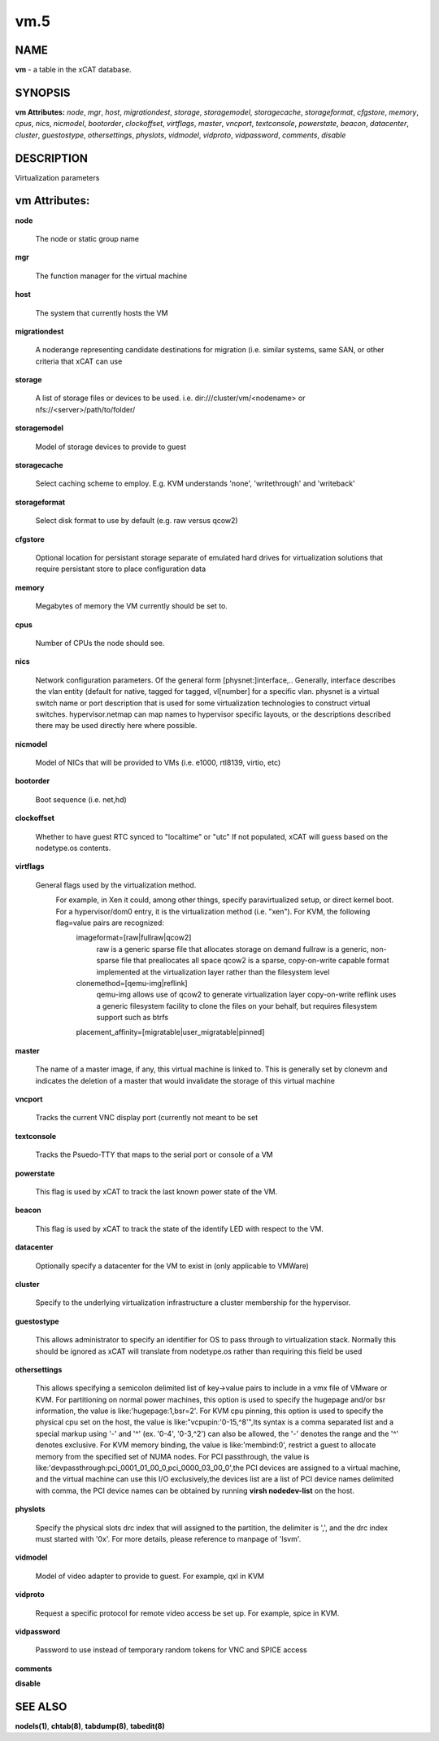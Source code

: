 
####
vm.5
####

.. highlight:: perl


****
NAME
****


\ **vm**\  - a table in the xCAT database.


********
SYNOPSIS
********


\ **vm Attributes:**\   \ *node*\ , \ *mgr*\ , \ *host*\ , \ *migrationdest*\ , \ *storage*\ , \ *storagemodel*\ , \ *storagecache*\ , \ *storageformat*\ , \ *cfgstore*\ , \ *memory*\ , \ *cpus*\ , \ *nics*\ , \ *nicmodel*\ , \ *bootorder*\ , \ *clockoffset*\ , \ *virtflags*\ , \ *master*\ , \ *vncport*\ , \ *textconsole*\ , \ *powerstate*\ , \ *beacon*\ , \ *datacenter*\ , \ *cluster*\ , \ *guestostype*\ , \ *othersettings*\ , \ *physlots*\ , \ *vidmodel*\ , \ *vidproto*\ , \ *vidpassword*\ , \ *comments*\ , \ *disable*\ 


***********
DESCRIPTION
***********


Virtualization parameters


**************
vm Attributes:
**************



\ **node**\ 
 
 The node or static group name
 


\ **mgr**\ 
 
 The function manager for the virtual machine
 


\ **host**\ 
 
 The system that currently hosts the VM
 


\ **migrationdest**\ 
 
 A noderange representing candidate destinations for migration (i.e. similar systems, same SAN, or other criteria that xCAT can use
 


\ **storage**\ 
 
 A list of storage files or devices to be used.  i.e. dir:///cluster/vm/<nodename> or nfs://<server>/path/to/folder/
 


\ **storagemodel**\ 
 
 Model of storage devices to provide to guest
 


\ **storagecache**\ 
 
 Select caching scheme to employ.  E.g. KVM understands 'none', 'writethrough' and 'writeback'
 


\ **storageformat**\ 
 
 Select disk format to use by default (e.g. raw versus qcow2)
 


\ **cfgstore**\ 
 
 Optional location for persistant storage separate of emulated hard drives for virtualization solutions that require persistant store to place configuration data
 


\ **memory**\ 
 
 Megabytes of memory the VM currently should be set to.
 


\ **cpus**\ 
 
 Number of CPUs the node should see.
 


\ **nics**\ 
 
 Network configuration parameters.  Of the general form [physnet:]interface,.. Generally, interface describes the vlan entity (default for native, tagged for tagged, vl[number] for a specific vlan.  physnet is a virtual switch name or port description that is used for some virtualization technologies to construct virtual switches.  hypervisor.netmap can map names to hypervisor specific layouts, or the descriptions described there may be used directly here where possible.
 


\ **nicmodel**\ 
 
 Model of NICs that will be provided to VMs (i.e. e1000, rtl8139, virtio, etc)
 


\ **bootorder**\ 
 
 Boot sequence (i.e. net,hd)
 


\ **clockoffset**\ 
 
 Whether to have guest RTC synced to "localtime" or "utc"  If not populated, xCAT will guess based on the nodetype.os contents.
 


\ **virtflags**\ 
 
 General flags used by the virtualization method.  
           For example, in Xen it could, among other things, specify paravirtualized setup, or direct kernel boot.  For a hypervisor/dom0 entry, it is the virtualization method (i.e. "xen").  For KVM, the following flag=value pairs are recognized:
             imageformat=[raw|fullraw|qcow2]
                 raw is a generic sparse file that allocates storage on demand
                 fullraw is a generic, non-sparse file that preallocates all space
                 qcow2 is a sparse, copy-on-write capable format implemented at the virtualization layer rather than the filesystem level
             clonemethod=[qemu-img|reflink]
                 qemu-img allows use of qcow2 to generate virtualization layer copy-on-write
                 reflink uses a generic filesystem facility to clone the files on your behalf, but requires filesystem support such as btrfs 
             placement_affinity=[migratable|user_migratable|pinned]
 


\ **master**\ 
 
 The name of a master image, if any, this virtual machine is linked to.  This is generally set by clonevm and indicates the deletion of a master that would invalidate the storage of this virtual machine
 


\ **vncport**\ 
 
 Tracks the current VNC display port (currently not meant to be set
 


\ **textconsole**\ 
 
 Tracks the Psuedo-TTY that maps to the serial port or console of a VM
 


\ **powerstate**\ 
 
 This flag is used by xCAT to track the last known power state of the VM.
 


\ **beacon**\ 
 
 This flag is used by xCAT to track the state of the identify LED with respect to the VM.
 


\ **datacenter**\ 
 
 Optionally specify a datacenter for the VM to exist in (only applicable to VMWare)
 


\ **cluster**\ 
 
 Specify to the underlying virtualization infrastructure a cluster membership for the hypervisor.
 


\ **guestostype**\ 
 
 This allows administrator to specify an identifier for OS to pass through to virtualization stack.  Normally this should be ignored as xCAT will translate from nodetype.os rather than requiring this field be used
 


\ **othersettings**\ 
 
 This allows specifying a semicolon delimited list of key->value pairs to include in a vmx file of VMware or KVM. For partitioning on normal power machines, this option is used to specify the hugepage and/or bsr information, the value is like:'hugepage:1,bsr=2'. For KVM cpu pinning, this option is used to specify the physical cpu set on the host, the value is like:"vcpupin:'0-15,^8'",Its syntax is a comma separated list and a special markup using '-' and '^' (ex. '0-4', '0-3,^2') can also be allowed, the '-' denotes the range and the '^' denotes exclusive. For KVM memory binding, the value is like:'membind:0', restrict a guest to allocate memory from the specified set of NUMA nodes. For PCI passthrough, the value is like:'devpassthrough:pci_0001_01_00_0,pci_0000_03_00_0',the PCI devices are assigned to a virtual machine, and the virtual machine can use this I/O exclusively,the devices list are a list of PCI device names delimited with comma, the PCI device names can be obtained by running \ **virsh nodedev-list**\  on the host.
 


\ **physlots**\ 
 
 Specify the physical slots drc index that will assigned to the partition, the delimiter is ',', and the drc index must started with '0x'. For more details, please reference to manpage of 'lsvm'.
 


\ **vidmodel**\ 
 
 Model of video adapter to provide to guest.  For example, qxl in KVM
 


\ **vidproto**\ 
 
 Request a specific protocol for remote video access be set up.  For example, spice in KVM.
 


\ **vidpassword**\ 
 
 Password to use instead of temporary random tokens for VNC and SPICE access
 


\ **comments**\ 



\ **disable**\ 




********
SEE ALSO
********


\ **nodels(1)**\ , \ **chtab(8)**\ , \ **tabdump(8)**\ , \ **tabedit(8)**\ 

